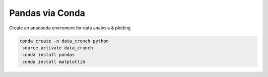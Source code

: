 
Pandas via Conda
~~~~~~~~~~~~~~~~

Create an anaconda enviroment for data analysis & plotting

.. code-block:: bash

    conda create -n data_crunch python
     source activate data_crunch
     conda install pandas
     conda install matplotlib
